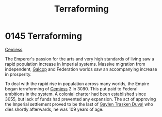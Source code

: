 :PROPERTIES:
:ID:       48bbb683-32e9-40c0-a2f6-26da016886de
:END:
#+title: Terraforming
#+filetags: :Empire:3055:3080:beacon:
* 0145 Terraforming
[[id:360ae21e-63f2-43ba-a2fd-a47e5e49951e][Cemiess]]

The Emperor's passion for the arts and very high standards of living
saw a rapid population increase in Imperial systems. Massive migration
from independent, [[id:c71d963e-1933-4701-bb5a-d2a4332125c5][Galcop]] and Federation worlds saw an accompanying
increase in prosperity.

To deal with the rapid rise in population across many worlds, the
Empire began terraforming of [[id:360ae21e-63f2-43ba-a2fd-a47e5e49951e][Cemiess]] 2 in 3080. This put paid to
Federal ambitions in the system. A colonial charter had been
established since 3055, but lack of funds had prevented any
expansion. The act of approving the Imperial settlement proved to be
the last of [[id:3b5b7101-a735-4d40-a48e-215cdcf06a27][Gaylen Trasken Duval]] who dies shortly afterwards, he was
109 years of age.

[[file:img/beacons/0145.png]]
